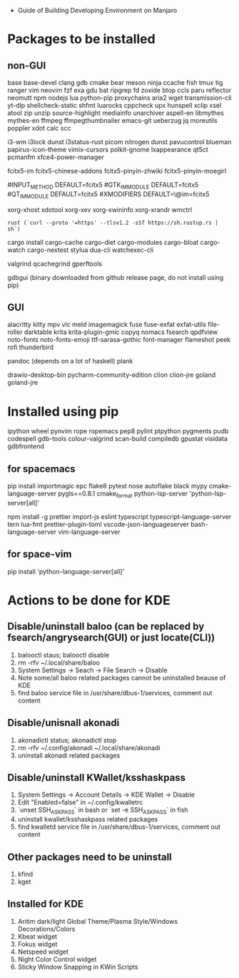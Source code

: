 - Guide of Building Developing Environment on Manjaro

* Packages to be installed
** non-GUI
   base base-devel clang gdb cmake bear meson ninja ccache fish tmux tig ranger vim neovim
   fzf exa gdu bat ripgrep fd zoxide btop ccls paru reflector
   neomutt npm nodejs lua python-pip proxychains aria2 wget transmission-cli yt-dlp
   shellcheck-static shfmt luarocks cppcheck upx hunspell xclip xsel atool zip unzip
   source-highlight mediainfo unarchiver aspell-en libmythes mythes-en ffmpeg ffmpegthumbnailer
   emacs-git ueberzug jq moreutils poppler xdot calc scc

   # i3 Window Manager
   i3-wm i3lock dunst i3status-rust picom nitrogen dunst pavucontrol blueman
   papirus-icon-theme vimix-cursors polkit-gnome lxappearance qt5ct pcmanfm xfce4-power-manager

   # fcitx and dict
   # https://blog.coelacanthus.moe/tech/welcome-to-fcitx5/#arch
   fcitx5-im fcitx5-chinese-addons fcitx5-pinyin-zhwiki fcitx5-pinyin-moegirl
   # https://wiki.archlinux.org/index.php/WPS_Office_(%E7%AE%80%E4%BD%93%E4%B8%AD%E6%96%87)
   # config, make fcitx5 work in programs like alacritty and Calibre
   # put the following lines into ~/.pam_environment and reboot
   #INPUT_METHOD  DEFAULT=fcitx5
   #GTK_IM_MODULE DEFAULT=fcitx5
   #QT_IM_MODULE  DEFAULT=fcitx5
   #XMODIFIERS    DEFAULT=\@im=fcitx5
   # use `fcitx5-diagnose` to analyzer

   xorg-xhost xdotool xorg-xev xorg-xwininfo xorg-xrandr wmctrl

   # go install github.com/boyter/scc@latest
   # clean go cache `go clean -modcache`

   # install rustc/cargo first
   : rust (`curl --proto '=https' --tlsv1.2 -sSf https://sh.rustup.rs | sh`)
   cargo install cargo-cache cargo-diet cargo-modules cargo-bloat cargo-watch cargo-nextest stylua dua-cli watchexec-cli
   # clean cargo cache `cargo cache -a`

   # https://airekans.github.io/cpp/2014/07/04/gperftools-profile
   valgrind qcachegrind gperftools

   gdbgui (binary downloaded from github release page, do not install using pip)
** GUI
   alacritty kitty mpv vlc meld imagemagick fuse fuse-exfat exfat-utils file-roller darktable krita krita-plugin-gmic copyq nomacs fsearch qpdfview
   noto-fonts noto-fonts-emoji ttf-sarasa-gothic font-manager flameshot peek rofi thunderbird

   pandoc (depends on a lot of haskell) plank

   drawio-desktop-bin pycharm-community-edition clion clion-jre goland goland-jre
   # https://www.exception.site/essay/how-to-free-use-idea-20201
   # https://zhile.io/2020/11/18/jetbrains-eval-reset-da33a93d.html

* Installed using pip
  # pip install ...
  ipython wheel pynvim rope ropemacs pep8 pylint ptpython pygments pudb codespell gdb-tools colour-valgrind scan-build compiledb gpustat visidata gdbfrontend

** for spacemacs
   # change /etc/pip.conf so you can install these packages using in system-wide
   pip install importmagic epc flake8 pytest nose autoflake black mypy cmake-language-server pygls==0.8.1 cmake_format python-lsp-server 'python-lsp-server[all]'

   npm install -g prettier import-js eslint typescript typescript-language-server tern lua-fmt prettier-plugin-toml vscode-json-languageserver bash-language-server vim-language-server
** for space-vim
   pip install 'python-language-server[all]'

* Actions to be done for KDE
** Disable/uninstall **baloo** (can be replaced by fsearch/angrysearch(GUI) or just locate(CLI))
   1. balooctl staus; balooctl disable
   2. rm -rfv ~/.local/share/baloo
   3. System Settings -> Seach -> File Search -> Disable
   4. Note some/all baloo related packages cannot be uninstalled beause of KDE
   5. find baloo service file in /usr/share/dbus-1/services, comment out content

** Disable/unisnall **akonadi**
   1. akonadictl status; akonadictl stop
   2. rm -rfv ~/.config/akonadi ~/.local/share/akonadi
   3. uninstall akonadi related packages

** Disable/uninstall **KWallet/ksshaskpass**
   1. System Settings -> Account Details -> KDE Wallet -> Disable
   2. Edit "Enabled=false" in ~/.config/kwalletrc
   3. `unset SSH_ASKPASS` in bash or `set -e SSH_ASKPASS` in fish
   4. uninstall kwallet/ksshaskpass related packages
   5. find kwalletd service file in /usr/share/dbus-1/services, comment out content

** Other packages need to be uninstall
	1. kfind
	2. kget

** Installed for KDE
	1. Aritim dark/light Global Theme/Plasma Style/Windows Decorations/Colors
	2. Kbeat widget
	3. Fokus widget
	4. Netspeed widget
	5. Night Color Control widget
	6. Sticky Window Snapping in KWin Scripts
